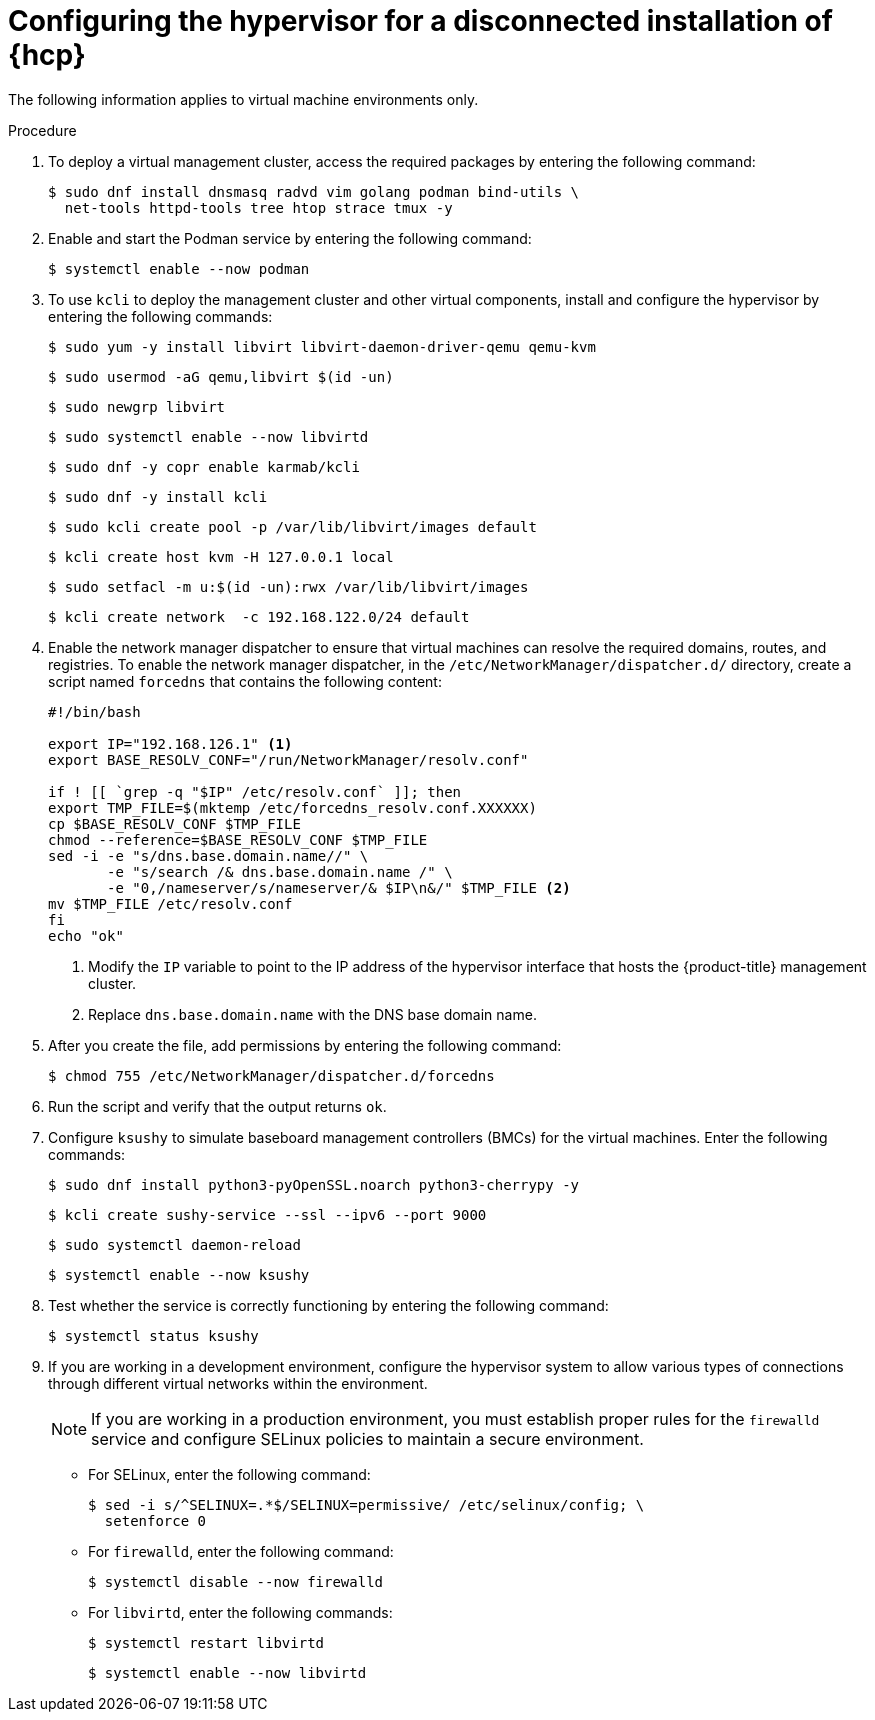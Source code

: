 // Module included in the following assemblies:
//
// * hosted_control_planes/hcp-disconnected/hcp-deploy-dc-bm.adoc

:_mod-docs-content-type: PROCEDURE
[id="hcp-dc-hypervisor_{context}"]
= Configuring the hypervisor for a disconnected installation of {hcp}

The following information applies to virtual machine environments only.

.Procedure

. To deploy a virtual management cluster, access the required packages by entering the following command:
+
[source,terminal]
----
$ sudo dnf install dnsmasq radvd vim golang podman bind-utils \
  net-tools httpd-tools tree htop strace tmux -y
----

. Enable and start the Podman service by entering the following command:
+
[source,terminal]
----
$ systemctl enable --now podman
----

. To use `kcli` to deploy the management cluster and other virtual components, install and configure the hypervisor by entering the following commands:
+
[source,terminal]
----
$ sudo yum -y install libvirt libvirt-daemon-driver-qemu qemu-kvm
----
+
[source,terminal]
----
$ sudo usermod -aG qemu,libvirt $(id -un)
----
+
[source,terminal]
----
$ sudo newgrp libvirt
----
+
[source,terminal]
----
$ sudo systemctl enable --now libvirtd
----
+
[source,terminal]
----
$ sudo dnf -y copr enable karmab/kcli
----
+
[source,terminal]
----
$ sudo dnf -y install kcli
----
+
[source,terminal]
----
$ sudo kcli create pool -p /var/lib/libvirt/images default
----
+
[source,terminal]
----
$ kcli create host kvm -H 127.0.0.1 local
----
+
[source,terminal]
----
$ sudo setfacl -m u:$(id -un):rwx /var/lib/libvirt/images
----
+
[source,terminal]
----
$ kcli create network  -c 192.168.122.0/24 default
----

. Enable the network manager dispatcher to ensure that virtual machines can resolve the required domains, routes, and registries. To enable the network manager dispatcher, in the `/etc/NetworkManager/dispatcher.d/` directory, create a script named `forcedns` that contains the following content:
+
[source,bash]
----
#!/bin/bash

export IP="192.168.126.1" <1>
export BASE_RESOLV_CONF="/run/NetworkManager/resolv.conf"

if ! [[ `grep -q "$IP" /etc/resolv.conf` ]]; then
export TMP_FILE=$(mktemp /etc/forcedns_resolv.conf.XXXXXX)
cp $BASE_RESOLV_CONF $TMP_FILE
chmod --reference=$BASE_RESOLV_CONF $TMP_FILE
sed -i -e "s/dns.base.domain.name//" \
       -e "s/search /& dns.base.domain.name /" \
       -e "0,/nameserver/s/nameserver/& $IP\n&/" $TMP_FILE <2>
mv $TMP_FILE /etc/resolv.conf
fi
echo "ok"
----
+
<1> Modify the `IP` variable to point to the IP address of the hypervisor interface that hosts the {product-title} management cluster.
<2> Replace `dns.base.domain.name` with the DNS base domain name.

. After you create the file, add permissions by entering the following command:
+
[source,terminal]
----
$ chmod 755 /etc/NetworkManager/dispatcher.d/forcedns
----

. Run the script and verify that the output returns `ok`.

. Configure `ksushy` to simulate baseboard management controllers (BMCs) for the virtual machines. Enter the following commands:
+
[source,terminal]
----
$ sudo dnf install python3-pyOpenSSL.noarch python3-cherrypy -y
----
+
[source,terminal]
----
$ kcli create sushy-service --ssl --ipv6 --port 9000
----
+
[source,terminal]
----
$ sudo systemctl daemon-reload
----
+
[source,terminal]
----
$ systemctl enable --now ksushy
----

. Test whether the service is correctly functioning by entering the following command:
+
[source,terminal]
----
$ systemctl status ksushy
----

. If you are working in a development environment, configure the hypervisor system to allow various types of connections through different virtual networks within the environment.
+
[NOTE]
====
If you are working in a production environment, you must establish proper rules for the `firewalld` service and configure SELinux policies to maintain a secure environment. 
====

* For SELinux, enter the following command:
+
[source,terminal]
----
$ sed -i s/^SELINUX=.*$/SELINUX=permissive/ /etc/selinux/config; \
  setenforce 0
----

* For `firewalld`, enter the following command:
+
[source,terminal]
----
$ systemctl disable --now firewalld
----

* For `libvirtd`, enter the following commands:
+
[source,terminal]
----
$ systemctl restart libvirtd
----
+
[source,terminal]
----
$ systemctl enable --now libvirtd
----